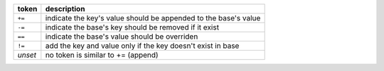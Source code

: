+--------------------+-----------------------------------------------------------------+
| token              | description                                                     |
+====================+=================================================================+
| ``+=``             | indicate the key's value should be appended to the base's value |
+--------------------+-----------------------------------------------------------------+
| ``-=``             | indicate the base's key should be removed if it exist           |
+--------------------+-----------------------------------------------------------------+
| ``==``             | indicate the base's value should be overriden                   |
+--------------------+-----------------------------------------------------------------+
| ``!=``             | add the key and value only if the key doesn't exist in base     |
+--------------------+-----------------------------------------------------------------+
| `unset`            | no token is similar to += (append)                              |
+--------------------+-----------------------------------------------------------------+